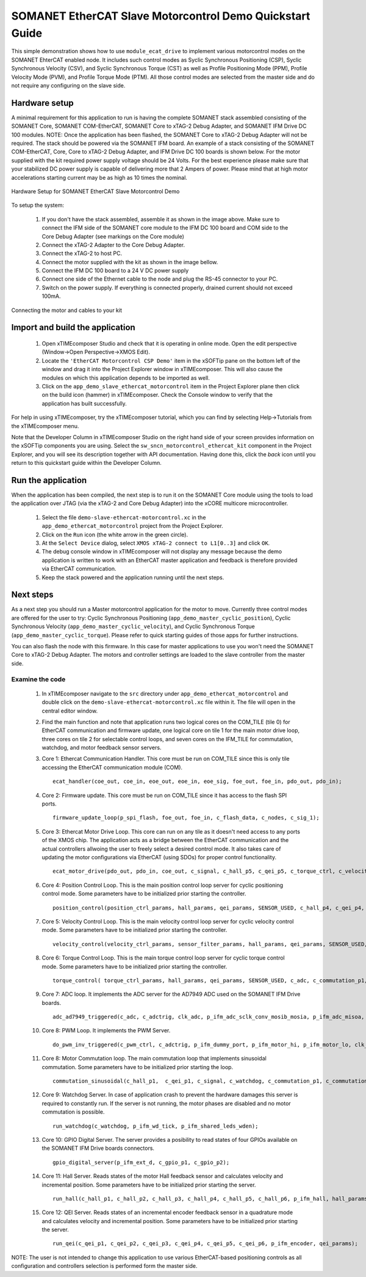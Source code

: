 .. _SOMANET_EtherCAT_Slave_Motorcontrol_Demo_Quickstart:

SOMANET EtherCAT Slave Motorcontrol Demo Quickstart Guide
=========================================================

This simple demonstration shows how to use ``module_ecat_drive`` to implement various motorcontrol modes on the SOMANET EhterCAT enabled node. It includes such control modes as Syclic Synchronous Positioning (CSP), Syclic Synchronous Velocity (CSV), and Syclic Synchronous Torque (CST) as well as Profile Positioning Mode (PPM), Profile Velocity Mode (PVM), and Profile Torque Mode (PTM). All those control modes are selected from the master side and do not require any configuring on the slave side.

Hardware setup
++++++++++++++

A minimal requirement for this application to run is having the complete SOMANET stack assembled consisting of the SOMANET Core, SOMANET COM-EtherCAT, SOMANET Core to xTAG-2 Debug Adapter, and SOMANET IFM Drive DC 100 modules. NOTE: Once the application has been flashed, the SOMANET Core to xTAG-2 Debug Adapter will not be required. The stack should be powered via the SOMANET IFM board. An example of a stack consisting of the SOMANET COM-EtherCAT, Core, Core to xTAG-2 Debug Adapter, and IFM Drive DC 100 boards is shown below. For the motor supplied with the kit required power supply voltage should be 24 Volts. For the best experience please make sure that your stabilized DC power supply is capable of delivering more that 2 Ampers of power. Please mind that at high motor accelerations starting current may be as high as 10 times the nominal.     

.. figure:: images/ethercat_stack.jpg
   :width: 400px
   :align: center

   Hardware Setup for SOMANET EtherCAT Slave Motorcontrol Demo

To setup the system:

   #. If you don't have the stack assembled, assemble it as shown in the image above. Make sure to connect the IFM side of the SOMANET core module to the IFM DC 100 board and COM side to the Core Debug Adapter (see markings on the Core module)
   #. Connect the xTAG-2 Adapter to the Core Debug Adapter.
   #. Connect the xTAG-2 to host PC. 
   #. Connect the motor supplied with the kit as shown in the image bellow.
   #. Connect the IFM DC 100 board to a 24 V DC power supply
   #. Connect one side of the Ethernet cable to the node and plug the RS-45 connector to your PC.
   #. Switch on the power supply. If everything is connected properly, drained current should not exceed 100mA. 

.. figure:: images/stack_and_motor.jpg
   :width: 400px
   :align: center

   Connecting the motor and cables to your kit


Import and build the application
++++++++++++++++++++++++++++++++

   #. Open xTIMEcomposer Studio and check that it is operating in online mode. Open the edit perspective (Window->Open Perspective->XMOS Edit).
   #. Locate the ``'EtherCAT Motorcontrol CSP Demo'`` item in the xSOFTip pane on the bottom left of the window and drag it into the Project Explorer window in xTIMEcomposer. This will also cause the modules on which this application depends to be imported as well. 
   #. Click on the ``app_demo_slave_ethercat_motorcontrol`` item in the Project Explorer plane then click on the build icon (hammer) in xTIMEcomposer. Check the Console window to verify that the application has built successfully. 

For help in using xTIMEcomposer, try the xTIMEcomposer tutorial, which you can find by selecting Help->Tutorials from the xTIMEcomposer menu.

Note that the Developer Column in xTIMEcomposer Studio on the right hand side of your screen provides information on the xSOFTip components you are using. Select the ``sw_sncn_motorcontrol_ethercat_kit`` component in the Project Explorer, and you will see its description together with API documentation. Having done this, click the `back` icon until you return to this quickstart guide within the Developer Column.


Run the application
+++++++++++++++++++

When the application has been compiled, the next step is to run it on the SOMANET Core module using the tools to load the application over JTAG (via the xTAG-2 and Core Debug Adapter) into the xCORE multicore microcontroller.

   #. Select the file ``demo-slave-ethercat-motorcontrol.xc`` in the ``app_demo_ethercat_motorcontrol`` project from the Project Explorer.
   #. Click on the ``Run`` icon (the white arrow in the green circle). 
   #. At the ``Select Device`` dialog, select ``XMOS xTAG-2 connect to L1[0..3]`` and click ``OK``.
   #. The debug console window in xTIMEcomposer will not display any message because the demo application is written to work with an EtherCAT master application and feedback is therefore provided via EtherCAT communication.
   #. Keep the stack powered and the application running until the next steps.


Next steps
++++++++++

As a next step you should run a Master motorcontrol application for the motor to move. Currently three control modes are offered for the user to try:  Cyclic Synchronous Positioning (``app_demo_master_cyclic_position``), Cyclic Synchronous Velocity (``app_demo_master_cyclic_velocity``), and Cyclic Synchronous Torque (``app_demo_master_cyclic_torque``). Please refer to quick starting guides of those apps for further instructions.

You can also flash the node with this firmware. In this case for master applications to use you won't need the SOMANET Core to xTAG-2 Debug Adapter. The motors and controller settings are loaded to the slave controller from the master side.

Examine the code
................

   #. In xTIMEcomposer navigate to the ``src`` directory under ``app_demo_ethercat_motorcontrol`` and double click on the ``demo-slave-ethercat-motorcontrol.xc`` file within it. The file will open in the central editor window.
   #. Find the main function and note that application runs two logical cores on the COM_TILE (tile 0) for EtherCAT communication and firmware update, one logical core on tile 1 for the main motor drive loop, three cores on tile 2 for selectable control loops, and seven cores on the IFM_TILE for commutation, watchdog, and motor feedback sensor servers.
   #. Core 1: Ethercat Communication Handler. This core must be run on COM_TILE since this is only tile accessing the EtherCAT communication module (COM). ::

       ecat_handler(coe_out, coe_in, eoe_out, eoe_in, eoe_sig, foe_out, foe_in, pdo_out, pdo_in);

   #. Core 2: Firmware update. This core must be run on COM_TILE since it has access to the flash SPI ports. ::

       firmware_update_loop(p_spi_flash, foe_out, foe_in, c_flash_data, c_nodes, c_sig_1);

   #. Core 3: Ethercat Motor Drive Loop. This core can run on any tile as it doesn't need access to any ports of the XMOS chip. The application acts as a bridge between the EtherCAT communication and the actual controllers allwoing the user to freely select a desired control mode. It also takes care of updating the motor configurations via EtherCAT (using SDOs) for proper control functionality. ::

       ecat_motor_drive(pdo_out, pdo_in, coe_out, c_signal, c_hall_p5, c_qei_p5, c_torque_ctrl, c_velocity_ctrl, c_position_ctrl, c_gpio_p1);

   #. Core 4: Position Control Loop. This is the main position control loop server for cyclic positioning control mode. Some parameters have to be initialized prior starting the controller. ::

       position_control(position_ctrl_params, hall_params, qei_params, SENSOR_USED, c_hall_p4, c_qei_p4, c_position_ctrl, c_commutation_p3);

   #. Core 5: Velocity Control Loop. This is the main velocity control loop server for cyclic velocity control mode. Some parameters have to be initialized prior starting the controller. ::

       velocity_control(velocity_ctrl_params, sensor_filter_params, hall_params, qei_params, SENSOR_USED, c_hall_p3, c_qei_p3, c_velocity_ctrl, c_commutation_p2);

   #. Core 6: Torque Control Loop. This is the main torque control loop server for cyclic torque control mode. Some parameters have to be initialized prior starting the controller. ::

       torque_control( torque_ctrl_params, hall_params, qei_params, SENSOR_USED, c_adc, c_commutation_p1, c_hall_p2,c_qei_p2, c_torque_ctrl);

   #. Core 7: ADC loop. It implements the ADC server for the AD7949 ADC used on the SOMANET IFM Drive boards. ::

       adc_ad7949_triggered(c_adc, c_adctrig, clk_adc, p_ifm_adc_sclk_conv_mosib_mosia, p_ifm_adc_misoa, p_ifm_adc_misob);

   #. Core 8: PWM Loop. It implements the PWM Server. ::

       do_pwm_inv_triggered(c_pwm_ctrl, c_adctrig, p_ifm_dummy_port, p_ifm_motor_hi, p_ifm_motor_lo, clk_pwm);

   #. Core 8: Motor Commutation loop. The main commutation loop that implements sinusoidal commutation. Some parameters have to be initialized prior starting the loop. ::

       commutation_sinusoidal(c_hall_p1,  c_qei_p1, c_signal, c_watchdog, c_commutation_p1, c_commutation_p2, c_commutation_p3, c_pwm_ctrl, p_ifm_esf_rstn_pwml_pwmh, p_ifm_coastn, p_ifm_ff1, p_ifm_ff2, hall_params, qei_params, commutation_params);


   #. Core 9: Watchdog Server. In case of application crash to prevent the hardware damages this server is required to constantly run. If the server is not running, the motor phases are disabled and no motor commutation is possible. ::

       run_watchdog(c_watchdog, p_ifm_wd_tick, p_ifm_shared_leds_wden);

   #. Core 10: GPIO Digital Server. The server provides a posibility to read states of four GPIOs available on the SOMANET IFM Drive boards connectors. ::

       gpio_digital_server(p_ifm_ext_d, c_gpio_p1, c_gpio_p2);


   #. Core 11: Hall Server. Reads states of the motor Hall feedback sensor and calculates velocity and incremental position. Some parameters have to be initialized prior starting the server. ::

       run_hall(c_hall_p1, c_hall_p2, c_hall_p3, c_hall_p4, c_hall_p5, c_hall_p6, p_ifm_hall, hall_params); 

   #. Core 12: QEI Server. Reads states of an incremental encoder feedback sensor in a quadrature mode and calculates velocity and incremental position. Some parameters have to be initialized prior starting the server. ::

       run_qei(c_qei_p1, c_qei_p2, c_qei_p3, c_qei_p4, c_qei_p5, c_qei_p6, p_ifm_encoder, qei_params);  


NOTE: The user is not intended to change this application to use various EtherCAT-based positioning controls as all configuration and controllers selection is performed form the master side.


